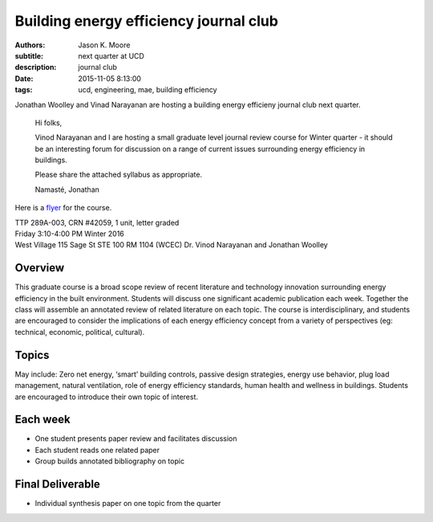 Building energy efficiency journal club
=======================================

:authors: Jason K. Moore
:subtitle: next quarter at UCD
:description: journal club
:date: 2015-11-05 8:13:00
:tags: ucd, engineering, mae, building efficiency



Jonathan Woolley and Vinad Narayanan are hosting a building energy efficieny
journal club next quarter.

  Hi folks,

  Vinod Narayanan and I are hosting a small graduate level journal review
  course for Winter quarter - it should be an interesting forum for discussion
  on a range of current issues surrounding energy efficiency in buildings.

  Please share the attached syllabus as appropriate.

  Namasté,
  Jonathan

Here is a `flyer <https://objects-us-east-1.dream.io/moorepants.info/building-efficiency-journal-club-flyer.pdf>`_
for the course.


| TTP 289A-003, CRN #42059, 1 unit, letter graded
| Friday 3:10-4:00 PM Winter 2016
| West Village 115 Sage St STE 100 RM 1104 (WCEC) Dr. Vinod Narayanan and Jonathan Woolley

Overview
--------

This graduate course is a broad scope review of recent literature and
technology innovation surrounding energy efficiency in the built environment.
Students will discuss one significant academic publication each week. Together
the class will assemble an annotated review of related literature on each
topic. The course is interdisciplinary, and students are encouraged to consider
the implications of each energy efficiency concept from a variety of
perspectives (eg: technical, economic, political, cultural).

Topics
------

May include: Zero net energy, ‘smart’ building controls, passive design
strategies, energy use behavior, plug load management, natural ventilation,
role of energy efficiency standards, human health and wellness in buildings.
Students are encouraged to introduce their own topic of interest.

Each week
---------

- One student presents paper review and facilitates discussion
- Each student reads one related paper
- Group builds annotated bibliography on topic

Final Deliverable
-----------------

- Individual synthesis paper on one topic from the quarter
